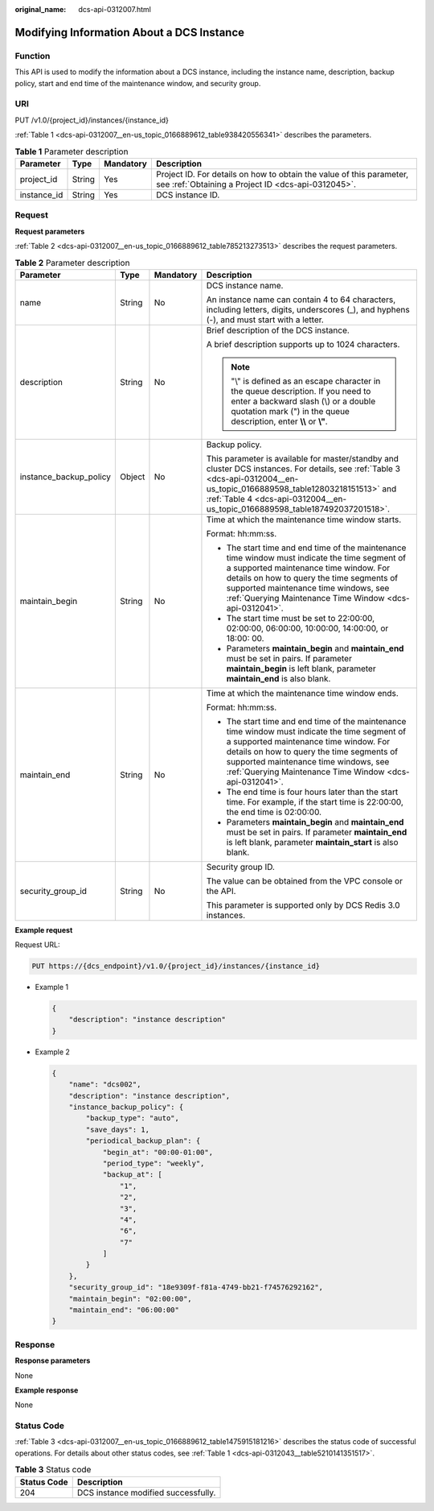 :original_name: dcs-api-0312007.html

.. _dcs-api-0312007:

Modifying Information About a DCS Instance
==========================================

Function
--------

This API is used to modify the information about a DCS instance, including the instance name, description, backup policy, start and end time of the maintenance window, and security group.

URI
---

PUT /v1.0/{project_id}/instances/{instance_id}

:ref:`Table 1 <dcs-api-0312007__en-us_topic_0166889612_table938420556341>` describes the parameters.

.. _dcs-api-0312007__en-us_topic_0166889612_table938420556341:

.. table:: **Table 1** Parameter description

   +-------------+--------+-----------+----------------------------------------------------------------------------------------------------------------------------+
   | Parameter   | Type   | Mandatory | Description                                                                                                                |
   +=============+========+===========+============================================================================================================================+
   | project_id  | String | Yes       | Project ID. For details on how to obtain the value of this parameter, see :ref:`Obtaining a Project ID <dcs-api-0312045>`. |
   +-------------+--------+-----------+----------------------------------------------------------------------------------------------------------------------------+
   | instance_id | String | Yes       | DCS instance ID.                                                                                                           |
   +-------------+--------+-----------+----------------------------------------------------------------------------------------------------------------------------+

Request
-------

**Request parameters**

:ref:`Table 2 <dcs-api-0312007__en-us_topic_0166889612_table785213273513>` describes the request parameters.

.. _dcs-api-0312007__en-us_topic_0166889612_table785213273513:

.. table:: **Table 2** Parameter description

   +------------------------+-----------------+-----------------+------------------------------------------------------------------------------------------------------------------------------------------------------------------------------------------------------------------------------------------------------------------------------------------+
   | Parameter              | Type            | Mandatory       | Description                                                                                                                                                                                                                                                                              |
   +========================+=================+=================+==========================================================================================================================================================================================================================================================================================+
   | name                   | String          | No              | DCS instance name.                                                                                                                                                                                                                                                                       |
   |                        |                 |                 |                                                                                                                                                                                                                                                                                          |
   |                        |                 |                 | An instance name can contain 4 to 64 characters, including letters, digits, underscores (_), and hyphens (-), and must start with a letter.                                                                                                                                              |
   +------------------------+-----------------+-----------------+------------------------------------------------------------------------------------------------------------------------------------------------------------------------------------------------------------------------------------------------------------------------------------------+
   | description            | String          | No              | Brief description of the DCS instance.                                                                                                                                                                                                                                                   |
   |                        |                 |                 |                                                                                                                                                                                                                                                                                          |
   |                        |                 |                 | A brief description supports up to 1024 characters.                                                                                                                                                                                                                                      |
   |                        |                 |                 |                                                                                                                                                                                                                                                                                          |
   |                        |                 |                 | .. note::                                                                                                                                                                                                                                                                                |
   |                        |                 |                 |                                                                                                                                                                                                                                                                                          |
   |                        |                 |                 |    "\\" is defined as an escape character in the queue description. If you need to enter a backward slash (\\) or a double quotation mark (") in the queue description, enter **\\\\** or **\\"**.                                                                                       |
   +------------------------+-----------------+-----------------+------------------------------------------------------------------------------------------------------------------------------------------------------------------------------------------------------------------------------------------------------------------------------------------+
   | instance_backup_policy | Object          | No              | Backup policy.                                                                                                                                                                                                                                                                           |
   |                        |                 |                 |                                                                                                                                                                                                                                                                                          |
   |                        |                 |                 | This parameter is available for master/standby and cluster DCS instances. For details, see :ref:`Table 3 <dcs-api-0312004__en-us_topic_0166889598_table12803218151513>` and :ref:`Table 4 <dcs-api-0312004__en-us_topic_0166889598_table187492037201518>`.                               |
   +------------------------+-----------------+-----------------+------------------------------------------------------------------------------------------------------------------------------------------------------------------------------------------------------------------------------------------------------------------------------------------+
   | maintain_begin         | String          | No              | Time at which the maintenance time window starts.                                                                                                                                                                                                                                        |
   |                        |                 |                 |                                                                                                                                                                                                                                                                                          |
   |                        |                 |                 | Format: hh:mm:ss.                                                                                                                                                                                                                                                                        |
   |                        |                 |                 |                                                                                                                                                                                                                                                                                          |
   |                        |                 |                 | -  The start time and end time of the maintenance time window must indicate the time segment of a supported maintenance time window. For details on how to query the time segments of supported maintenance time windows, see :ref:`Querying Maintenance Time Window <dcs-api-0312041>`. |
   |                        |                 |                 | -  The start time must be set to 22:00:00, 02:00:00, 06:00:00, 10:00:00, 14:00:00, or 18:00: 00.                                                                                                                                                                                         |
   |                        |                 |                 | -  Parameters **maintain_begin** and **maintain_end** must be set in pairs. If parameter **maintain_begin** is left blank, parameter **maintain_end** is also blank.                                                                                                                     |
   +------------------------+-----------------+-----------------+------------------------------------------------------------------------------------------------------------------------------------------------------------------------------------------------------------------------------------------------------------------------------------------+
   | maintain_end           | String          | No              | Time at which the maintenance time window ends.                                                                                                                                                                                                                                          |
   |                        |                 |                 |                                                                                                                                                                                                                                                                                          |
   |                        |                 |                 | Format: hh:mm:ss.                                                                                                                                                                                                                                                                        |
   |                        |                 |                 |                                                                                                                                                                                                                                                                                          |
   |                        |                 |                 | -  The start time and end time of the maintenance time window must indicate the time segment of a supported maintenance time window. For details on how to query the time segments of supported maintenance time windows, see :ref:`Querying Maintenance Time Window <dcs-api-0312041>`. |
   |                        |                 |                 |                                                                                                                                                                                                                                                                                          |
   |                        |                 |                 | -  The end time is four hours later than the start time. For example, if the start time is 22:00:00, the end time is 02:00:00.                                                                                                                                                           |
   |                        |                 |                 | -  Parameters **maintain_begin** and **maintain_end** must be set in pairs. If parameter **maintain_end** is left blank, parameter **maintain_start** is also blank.                                                                                                                     |
   +------------------------+-----------------+-----------------+------------------------------------------------------------------------------------------------------------------------------------------------------------------------------------------------------------------------------------------------------------------------------------------+
   | security_group_id      | String          | No              | Security group ID.                                                                                                                                                                                                                                                                       |
   |                        |                 |                 |                                                                                                                                                                                                                                                                                          |
   |                        |                 |                 | The value can be obtained from the VPC console or the API.                                                                                                                                                                                                                               |
   |                        |                 |                 |                                                                                                                                                                                                                                                                                          |
   |                        |                 |                 | This parameter is supported only by DCS Redis 3.0 instances.                                                                                                                                                                                                                             |
   +------------------------+-----------------+-----------------+------------------------------------------------------------------------------------------------------------------------------------------------------------------------------------------------------------------------------------------------------------------------------------------+

**Example request**

Request URL:

.. code-block:: text

   PUT https://{dcs_endpoint}/v1.0/{project_id}/instances/{instance_id}

-  Example 1

   .. code-block::

      {
          "description": "instance description"
      }

-  Example 2

   .. code-block::

      {
          "name": "dcs002",
          "description": "instance description",
          "instance_backup_policy": {
              "backup_type": "auto",
              "save_days": 1,
              "periodical_backup_plan": {
                  "begin_at": "00:00-01:00",
                  "period_type": "weekly",
                  "backup_at": [
                      "1",
                      "2",
                      "3",
                      "4",
                      "6",
                      "7"
                  ]
              }
          },
          "security_group_id": "18e9309f-f81a-4749-bb21-f74576292162",
          "maintain_begin": "02:00:00",
          "maintain_end": "06:00:00"
      }

Response
--------

**Response parameters**

None

**Example response**

None

Status Code
-----------

:ref:`Table 3 <dcs-api-0312007__en-us_topic_0166889612_table1475915181216>` describes the status code of successful operations. For details about other status codes, see :ref:`Table 1 <dcs-api-0312043__table5210141351517>`.

.. _dcs-api-0312007__en-us_topic_0166889612_table1475915181216:

.. table:: **Table 3** Status code

   =========== ===================================
   Status Code Description
   =========== ===================================
   204         DCS instance modified successfully.
   =========== ===================================
